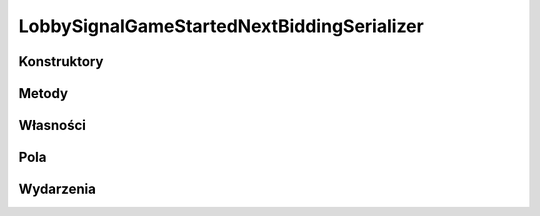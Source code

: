 *******************************************
LobbySignalGameStartedNextBiddingSerializer
*******************************************

.. csharpdocsclass:: ServerSocket.Serializers.LobbySignalGameStartedNextBiddingSerializer
    :access: public
    :baseclass: EasyHosting.Models.Serialization.BaseSerializer
	
	

Konstruktory
============

.. csharpdocsconstructor:: LobbySignalGameStartedNextBiddingSerializer()
    :access: public
	
	


.. csharpdocsconstructor:: LobbySignalGameStartedNextBiddingSerializer(Newtonsoft.Json.Linq.JObject data)
    :access: public
    :param(1): 
	
	


Metody
======

Własności
=========

.. csharpdocsproperty:: Newtonsoft.Json.Linq.JObject DataOrigin
    :access: public
	
	


.. csharpdocsproperty:: System.Collections.Generic.List<Newtonsoft.Json.Linq.JObject> GlobalErrors
    :access: public
	
	


.. csharpdocsproperty:: System.Collections.Generic.Dictionary<System.String, EasyHosting.Models.Actions.BaseAction> Errors
    :access: public
	
	


Pola
====

.. csharpdocsproperty:: System.String Signal
    :access: public
	
	


.. csharpdocsproperty:: System.Int32 PointsNSAboveLine
    :access: public
	
	


.. csharpdocsproperty:: System.Int32 PointsNSBelowLine
    :access: public
	
	


.. csharpdocsproperty:: System.Int32 PointsWEAboveLine
    :access: public
	
	


.. csharpdocsproperty:: System.Int32 PointsWEBelowLine
    :access: public
	
	


.. csharpdocsproperty:: System.Int32 RoundsNS
    :access: public
	
	


.. csharpdocsproperty:: System.Int32 RoundsWE
    :access: public
	
	


.. csharpdocsproperty:: System.String SIGNAL_GAME_STARTED_NEXT_BIDDING
    :access: public static
	
	


Wydarzenia
==========

